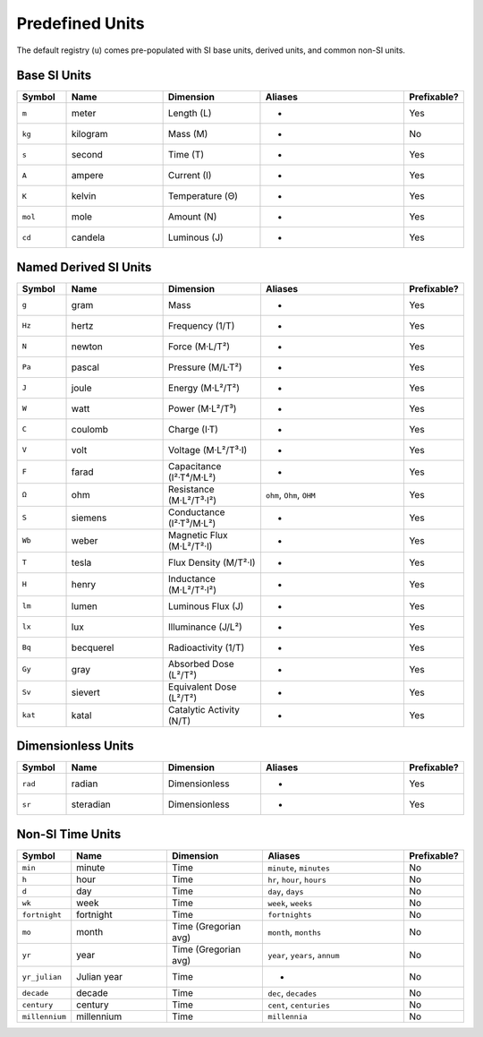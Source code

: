 Predefined Units
================

The default registry (``u``) comes pre-populated with SI base units, derived units, and
common non-SI units.

Base SI Units
-------------

.. list-table::
   :header-rows: 1
   :widths: 10 20 20 30 10

   * - Symbol
     - Name
     - Dimension
     - Aliases
     - Prefixable?
   * - ``m``
     - meter
     - Length (L)
     - -
     - Yes
   * - ``kg``
     - kilogram
     - Mass (M)
     - -
     - No
   * - ``s``
     - second
     - Time (T)
     - -
     - Yes
   * - ``A``
     - ampere
     - Current (I)
     - -
     - Yes
   * - ``K``
     - kelvin
     - Temperature (Θ)
     - -
     - Yes
   * - ``mol``
     - mole
     - Amount (N)
     - -
     - Yes
   * - ``cd``
     - candela
     - Luminous (J)
     - -
     - Yes

Named Derived SI Units
----------------------

.. list-table::
   :header-rows: 1
   :widths: 10 20 20 30 10

   * - Symbol
     - Name
     - Dimension
     - Aliases
     - Prefixable?
   * - ``g``
     - gram
     - Mass
     - -
     - Yes
   * - ``Hz``
     - hertz
     - Frequency (1/T)
     - -
     - Yes
   * - ``N``
     - newton
     - Force (M·L/T²)
     - -
     - Yes
   * - ``Pa``
     - pascal
     - Pressure (M/L·T²)
     - -
     - Yes
   * - ``J``
     - joule
     - Energy (M·L²/T²)
     - -
     - Yes
   * - ``W``
     - watt
     - Power (M·L²/T³)
     - -
     - Yes
   * - ``C``
     - coulomb
     - Charge (I·T)
     - -
     - Yes
   * - ``V``
     - volt
     - Voltage (M·L²/T³·I)
     - -
     - Yes
   * - ``F``
     - farad
     - Capacitance (I²·T⁴/M·L²)
     - -
     - Yes
   * - ``Ω``
     - ohm
     - Resistance (M·L²/T³·I²)
     - ``ohm``, ``Ohm``, ``OHM``
     - Yes
   * - ``S``
     - siemens
     - Conductance (I²·T³/M·L²)
     - -
     - Yes
   * - ``Wb``
     - weber
     - Magnetic Flux (M·L²/T²·I)
     - -
     - Yes
   * - ``T``
     - tesla
     - Flux Density (M/T²·I)
     - -
     - Yes
   * - ``H``
     - henry
     - Inductance (M·L²/T²·I²)
     - -
     - Yes
   * - ``lm``
     - lumen
     - Luminous Flux (J)
     - -
     - Yes
   * - ``lx``
     - lux
     - Illuminance (J/L²)
     - -
     - Yes
   * - ``Bq``
     - becquerel
     - Radioactivity (1/T)
     - -
     - Yes
   * - ``Gy``
     - gray
     - Absorbed Dose (L²/T²)
     - -
     - Yes
   * - ``Sv``
     - sievert
     - Equivalent Dose (L²/T²)
     - -
     - Yes
   * - ``kat``
     - katal
     - Catalytic Activity (N/T)
     - -
     - Yes

Dimensionless Units
-------------------

.. list-table::
   :header-rows: 1
   :widths: 10 20 20 30 10

   * - Symbol
     - Name
     - Dimension
     - Aliases
     - Prefixable?
   * - ``rad``
     - radian
     - Dimensionless
     - -
     - Yes
   * - ``sr``
     - steradian
     - Dimensionless
     - -
     - Yes

Non-SI Time Units
-----------------

.. list-table::
   :header-rows: 1
   :widths: 10 20 20 30 10

   * - Symbol
     - Name
     - Dimension
     - Aliases
     - Prefixable?
   * - ``min``
     - minute
     - Time
     - ``minute``, ``minutes``
     - No
   * - ``h``
     - hour
     - Time
     - ``hr``, ``hour``, ``hours``
     - No
   * - ``d``
     - day
     - Time
     - ``day``, ``days``
     - No
   * - ``wk``
     - week
     - Time
     - ``week``, ``weeks``
     - No
   * - ``fortnight``
     - fortnight
     - Time
     - ``fortnights``
     - No
   * - ``mo``
     - month
     - Time (Gregorian avg)
     - ``month``, ``months``
     - No
   * - ``yr``
     - year
     - Time (Gregorian avg)
     - ``year``, ``years``, ``annum``
     - No
   * - ``yr_julian``
     - Julian year
     - Time
     - -
     - No
   * - ``decade``
     - decade
     - Time
     - ``dec``, ``decades``
     - No
   * - ``century``
     - century
     - Time
     - ``cent``, ``centuries``
     - No
   * - ``millennium``
     - millennium
     - Time
     - ``millennia``
     - No
